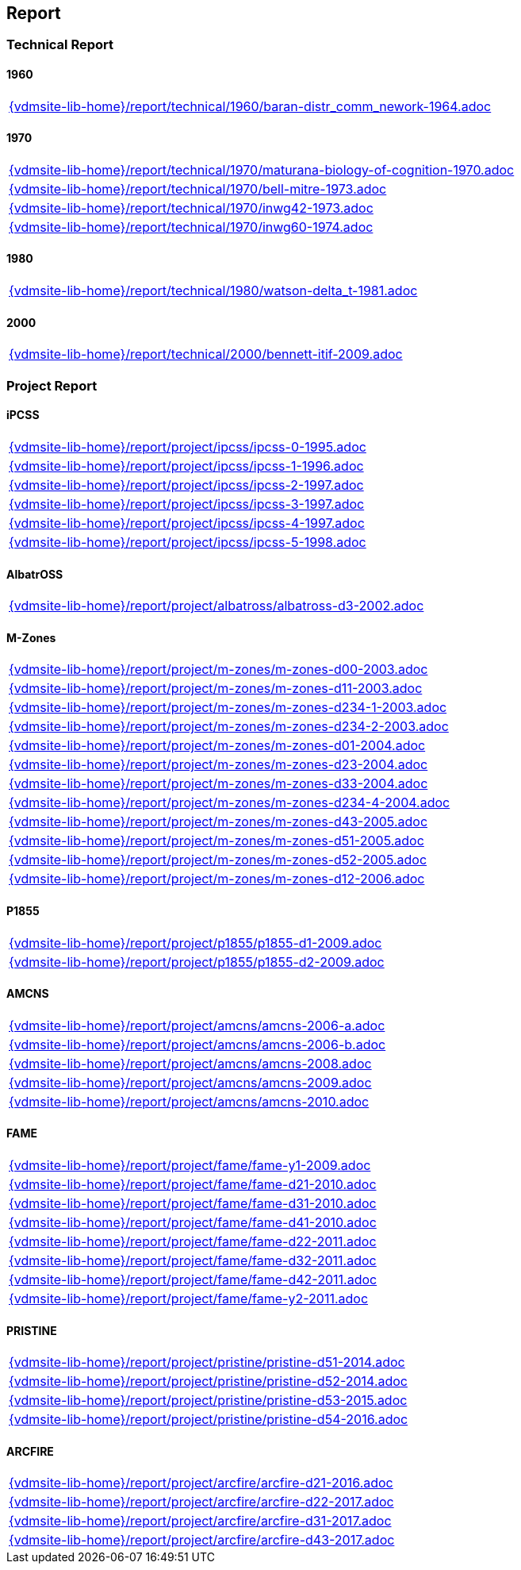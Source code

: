 == Report


=== Technical Report

==== 1960

[cols="a", grid=rows, frame=none, %autowidth.stretch]
|===
|include::{vdmsite-lib-home}/report/technical/1960/baran-distr_comm_nework-1964.adoc[]
|===


==== 1970

[cols="a", grid=rows, frame=none, %autowidth.stretch]
|===
|include::{vdmsite-lib-home}/report/technical/1970/maturana-biology-of-cognition-1970.adoc[]
|include::{vdmsite-lib-home}/report/technical/1970/bell-mitre-1973.adoc[]
|include::{vdmsite-lib-home}/report/technical/1970/inwg42-1973.adoc[]
|include::{vdmsite-lib-home}/report/technical/1970/inwg60-1974.adoc[]
|===


==== 1980

[cols="a", grid=rows, frame=none, %autowidth.stretch]
|===
|include::{vdmsite-lib-home}/report/technical/1980/watson-delta_t-1981.adoc[]
|===


==== 2000

[cols="a", grid=rows, frame=none, %autowidth.stretch]
|===

|include::{vdmsite-lib-home}/report/technical/2000/bennett-itif-2009.adoc[]
|===


=== Project Report


==== iPCSS

[cols="a", grid=rows, frame=none, %autowidth.stretch]
|===
|include::{vdmsite-lib-home}/report/project/ipcss/ipcss-0-1995.adoc[]
|include::{vdmsite-lib-home}/report/project/ipcss/ipcss-1-1996.adoc[]
|include::{vdmsite-lib-home}/report/project/ipcss/ipcss-2-1997.adoc[]
|include::{vdmsite-lib-home}/report/project/ipcss/ipcss-3-1997.adoc[]
|include::{vdmsite-lib-home}/report/project/ipcss/ipcss-4-1997.adoc[]
|include::{vdmsite-lib-home}/report/project/ipcss/ipcss-5-1998.adoc[]
|===


==== AlbatrOSS

[cols="a", grid=rows, frame=none, %autowidth.stretch]
|===
|include::{vdmsite-lib-home}/report/project/albatross/albatross-d3-2002.adoc[]
|===


==== M-Zones

[cols="a", grid=rows, frame=none, %autowidth.stretch]
|===
|include::{vdmsite-lib-home}/report/project/m-zones/m-zones-d00-2003.adoc[]
|include::{vdmsite-lib-home}/report/project/m-zones/m-zones-d11-2003.adoc[]
|include::{vdmsite-lib-home}/report/project/m-zones/m-zones-d234-1-2003.adoc[]
|include::{vdmsite-lib-home}/report/project/m-zones/m-zones-d234-2-2003.adoc[]
|include::{vdmsite-lib-home}/report/project/m-zones/m-zones-d01-2004.adoc[]
|include::{vdmsite-lib-home}/report/project/m-zones/m-zones-d23-2004.adoc[]
|include::{vdmsite-lib-home}/report/project/m-zones/m-zones-d33-2004.adoc[]
|include::{vdmsite-lib-home}/report/project/m-zones/m-zones-d234-4-2004.adoc[]
|include::{vdmsite-lib-home}/report/project/m-zones/m-zones-d43-2005.adoc[]
|include::{vdmsite-lib-home}/report/project/m-zones/m-zones-d51-2005.adoc[]
|include::{vdmsite-lib-home}/report/project/m-zones/m-zones-d52-2005.adoc[]
|include::{vdmsite-lib-home}/report/project/m-zones/m-zones-d12-2006.adoc[]
|===


==== P1855

[cols="a", grid=rows, frame=none, %autowidth.stretch]
|===
|include::{vdmsite-lib-home}/report/project/p1855/p1855-d1-2009.adoc[]
|include::{vdmsite-lib-home}/report/project/p1855/p1855-d2-2009.adoc[]
|===


==== AMCNS

[cols="a", grid=rows, frame=none, %autowidth.stretch]
|===
|include::{vdmsite-lib-home}/report/project/amcns/amcns-2006-a.adoc[]
|include::{vdmsite-lib-home}/report/project/amcns/amcns-2006-b.adoc[]
|include::{vdmsite-lib-home}/report/project/amcns/amcns-2008.adoc[]
|include::{vdmsite-lib-home}/report/project/amcns/amcns-2009.adoc[]
|include::{vdmsite-lib-home}/report/project/amcns/amcns-2010.adoc[]
|===


==== FAME
[cols="a", grid=rows, frame=none, %autowidth.stretch]
|===
|include::{vdmsite-lib-home}/report/project/fame/fame-y1-2009.adoc[]
|include::{vdmsite-lib-home}/report/project/fame/fame-d21-2010.adoc[]
|include::{vdmsite-lib-home}/report/project/fame/fame-d31-2010.adoc[]
|include::{vdmsite-lib-home}/report/project/fame/fame-d41-2010.adoc[]
|include::{vdmsite-lib-home}/report/project/fame/fame-d22-2011.adoc[]
|include::{vdmsite-lib-home}/report/project/fame/fame-d32-2011.adoc[]
|include::{vdmsite-lib-home}/report/project/fame/fame-d42-2011.adoc[]
|include::{vdmsite-lib-home}/report/project/fame/fame-y2-2011.adoc[]
|===


==== PRISTINE

[cols="a", grid=rows, frame=none, %autowidth.stretch]
|===
|include::{vdmsite-lib-home}/report/project/pristine/pristine-d51-2014.adoc[]
|include::{vdmsite-lib-home}/report/project/pristine/pristine-d52-2014.adoc[]
|include::{vdmsite-lib-home}/report/project/pristine/pristine-d53-2015.adoc[]
|include::{vdmsite-lib-home}/report/project/pristine/pristine-d54-2016.adoc[]
|===


==== ARCFIRE

[cols="a", grid=rows, frame=none, %autowidth.stretch]
|===
|include::{vdmsite-lib-home}/report/project/arcfire/arcfire-d21-2016.adoc[]
|include::{vdmsite-lib-home}/report/project/arcfire/arcfire-d22-2017.adoc[]
|include::{vdmsite-lib-home}/report/project/arcfire/arcfire-d31-2017.adoc[]
|include::{vdmsite-lib-home}/report/project/arcfire/arcfire-d43-2017.adoc[]
|===

